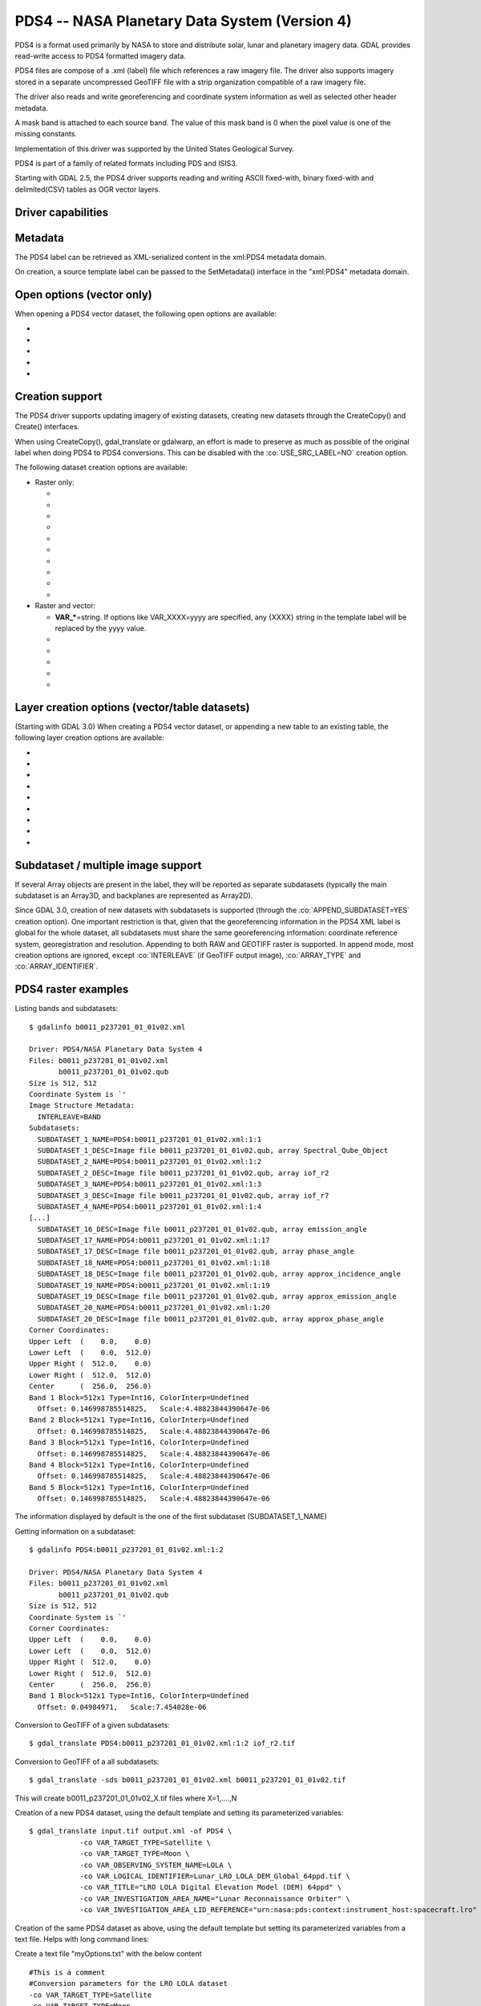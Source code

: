 .. _raster.pds4:

================================================================================
PDS4 -- NASA Planetary Data System (Version 4)
================================================================================

.. shortname:: PDS4

.. built_in_by_default::

PDS4 is a format used primarily by NASA to store and distribute solar,
lunar and planetary imagery data. GDAL provides read-write access to
PDS4 formatted imagery data.

PDS4 files are compose of a .xml (label) file which references a raw
imagery file. The driver also supports imagery stored in a separate
uncompressed GeoTIFF file with a strip organization compatible of a raw
imagery file.

The driver also reads and write georeferencing and coordinate system
information as well as selected other header metadata.

A mask band is attached to each source band. The value of this mask band
is 0 when the pixel value is one of the missing constants.

Implementation of this driver was supported by the United States
Geological Survey.

PDS4 is part of a family of related formats including PDS and ISIS3.

Starting with GDAL 2.5, the PDS4 driver supports reading and writing
ASCII fixed-with, binary fixed-with and delimited(CSV) tables as OGR
vector layers.

Driver capabilities
-------------------

.. supports_createcopy::

.. supports_create::

.. supports_georeferencing::

.. supports_virtualio::

Metadata
--------

The PDS4 label can be retrieved as XML-serialized content in the
xml:PDS4 metadata domain.

On creation, a source template label can be passed to the SetMetadata()
interface in the "xml:PDS4" metadata domain.

Open options (vector only)
--------------------------

.. versionadded:: 3.0

When opening a PDS4 vector dataset, the following open options are
available:

-  .. oo:: LAT
      :default: Latitude

      Name of a field containing a Latitude value.

-  .. oo:: LONG
      :default: Longitude

      Name of a field containing a Longitude value.

-  .. oo:: ALT

      Name of a field containing a Altitude value.
      Defaults to Altitude.

-  .. oo:: WKT

      Name of a field containing a WKT value.

-  .. oo:: KEEP_GEOM_COLUMNS
      :choices: YES, NO
      :default: NO

      Whether to expose original
      x/y/geometry columns as regular fields.

Creation support
----------------

The PDS4 driver supports updating imagery of existing datasets, creating
new datasets through the CreateCopy() and Create() interfaces.

When using CreateCopy(), gdal_translate or gdalwarp, an effort is made
to preserve as much as possible of the original label when doing PDS4 to
PDS4 conversions. This can be disabled with the :co:`USE_SRC_LABEL=NO`
creation option.

The following dataset creation options are available:

-  Raster only:

   -  .. co:: APPEND_SUBDATASET

         See `Subdataset / multiple image support`_.

   -  .. co:: IMAGE_FILENAME
         :choices: <filename>

         Override default external image filename.

   -  .. co:: IMAGE_EXTENSION

         Override default extension of the
         external image filename. The default is 'img' for :co:`IMAGE_FORMAT=RAW`
         or 'tif' for :co:`IMAGE_FORMAT=GEOTIFF`.

   -  .. co:: IMAGE_FORMAT
         :choices: RAW, GEOTIFF

         Format of the image file. If using
         RAW, the imagery is put in a raw file whose filename is the main
         filename with a .img extension. If using GEOTIFF, the imagery is
         put in a separate GeoTIFF file, whose filename is the main
         filename with a .tif extension. Defaults to RAW

   -  .. co:: INTERLEAVE
         :choices: BSQ, BIP, BIL
         :default: BSQ

         Pixel organization in the image
         file. BSQ is Band SeQuential, BIP is Band Interleaved per Pixel
         and BIL is Band Interleave Per Line. BIL is not valid for :co:`IMAGE_FORMAT=GEOTIFF`.
         Starting with GDAL 3.5, when copying from a source dataset with multiple bands
         which advertises a INTERLEAVE metadata item, if the INTERLEAVE creation option
         is not specified, the source dataset INTERLEAVE will be automatically taken
         into account.

   -  .. co:: USE_SRC_LABEL
         :choices: YES, NO
         :default: YES

         Whether to use the source label in PDS4 to PDS4 conversions.

   -  .. co:: ARRAY_TYPE
         :choices: Array, Array_2D, Array_2D_Image, Array_2D_Map, Array_2D_Spectrum, Array_3D, Array_3D_Image, Array_3D_Movie, Array_3D_Spectrum
         :default: Array_3D_Image

         To set the XML element that defines the type of array.
         Using a Array_2D\* for a multiband image is not
         supported. When using a Array_2D\* value, INTERLEAVE will be
         ignored.

   -  .. co:: ARRAY_IDENTIFIER
         :choices: <string>
         :since: 3.0

         Identifier to put in the Array element.

   -  .. co:: UNIT
         :choices: <string>
         :since: 3.0

         Content of the
         Element_Array.unit. If not provided, the unit of the source band
         in case of copying from another raster will be used (if present on
         the source band).

   -  .. co:: CREATE_LABEL_ONLY
         :choices: YES, NO
         :since: 3.1

         If set to YES, and used
         in a gdal_translate / CreateCopy() context where the source dataset is
         a ENVI, GeoTIFF, ISIS3, VICAR, FITS or PDS3 dataset, whose layout is
         compatible of a raw binary format, as supported by PDS4, then only the
         label XML file will be generated, and it will reference the raw binary
         file of the source dataset. The IMAGE_FILENAME, IMAGE_FORMAT and
         INTERLEAVE creation options are ignored in that situation.

-  Raster and vector:

   -  **VAR_\***\ =string. If options like VAR_XXXX=yyyy are specified,
      any {XXXX} string in the template label will be replaced by the
      yyyy value.

   -  .. co:: TEMPLATE
         :choices: <filename>

          Template label to use. If not specified
          and not creating from an existing PDS4 file, the
          data/pds4_template.xml file will be used. For GDAL utilities to
          find this default PDS4 template, GDAL's data directory should be
          defined in your environment (typically on Windows builds). Consult
          the
          `wiki <https://trac.osgeo.org/gdal/wiki/FAQInstallationAndBuilding#HowtosetGDAL_DATAvariable>`__
          for more information.

   -  .. co:: LATITUDE_TYPE
         :choices: Planetocentric, Planetographic
         :default: Planetocentric


         Value of latitude_type.

   -  .. co:: LONGITUDE_DIRECTION
         :choices: Positive East, Positive West.
         :default: Positive East

         Value of longitude_direction.

   -  .. co:: RADII
         :choices: semi_major_radius\,semi_minor_radius>

         To override the
         ones of the SRS. Note that the first value (semi_major_radius)
         will be used to set the <pds:semi_major_radius> and
         <pds:semi_minor_radius> XML elements, and that second value
         (semi_minor_radius) will be used to set the <pds:polar_radius> XML
         element.

   -  .. co:: BOUNDING_DEGREES
         :choices: west_lon\,south_lat\,east_lon\,north_lat

         Manually set bounding box

Layer creation options (vector/table datasets)
----------------------------------------------

(Starting with GDAL 3.0) When creating a PDS4 vector dataset, or
appending a new table to an existing table, the following layer creation
options are available:

-  .. lco:: TABLE_TYPE
      :choices: DELIMITED, CHARACTER, BINARY.

      Determines the type of
      the PDS4 table to create. DELIMITED is the default and corresponds to
      a CSV table file (with comma field separator). CHARACTER corresponds
      to a fixed-width ASCII table. BINARY corresponds to a fixed-width
      table. For fixed-width table, for String fields, an arbitrary width
      of 64 bytes is used if there is no explicit field set in the OGR
      field definition. Only DELIMITED supports arbitrary encoding of
      geometry as a WKT string. The two other table types only support
      points for geographic coordinates (LAT, LONG).

-  .. lco:: LINE_ENDING
      :choices: CRLF, LF
      :default: CRLF
      :since: 3.4

      Determines the line-ending character sequence.
      Only applies if :lco:`TABLE_TYPE` is DELIMITED or CHARACTER.

-  .. lco:: GEOM_COLUMNS
      :choices: AUTO, WKT, LONG_LAT

      Specify how the geometry is
      encoded. In AUTO mode, for DELIMITED tables, if the input geometry is
      Point with a geographic CRS attached to the laye, then a LONG and LAT
      columns will be created to store the point coordinates. For other
      geometry types, a WKT column is used. The WKT value of this option
      can also be used to force a WKT column to be created when a LONG and
      LAT columns would have been possible. For fixed-width table types,
      only AUTO and LONG_LAT are possible.

-  .. lco:: CREATE_VRT
      :choices: YES, NO

      Defaults to YES for a DELIMITED table. In
      that case, a OGR VRT (XML file) will be created along-side the .csv
      file.

-  .. lco:: LAT
      :default: Latitude

      Name of a field containing a Latitude value.
      Only used when the geometry comes from a Point
      layer with geographic CRS

-  .. lco:: LONG
      :default: Longitude

      Name of a field containing a Longitude value.
      Only used when the geometry comes from a Point
      layer with geographic CRS

-  .. lco:: ALT
      :default: Altitude

      Name of a field containing a Altitude value.
      Only used when the geometry comes from a Point
      layer with geographic CRS

-  .. lco:: WKT

      Name of a field containing a WKT value.

-  .. lco:: SAME_DIRECTORY
      :choices: YES, NO
      :default: NO

      Whether table files should be created in
      the same directory, or in a subdirectory. Defaults to NO, that is
      that table files will be created in a subdirectory whose name is the
      basename of the XML file. For example if creating a "foo.xml" PDS4
      dataset, table files will be created in the "foo" subdirectory by
      default. If this option is set to YES, they will be created in the
      same directory as "foo.xml".

Subdataset / multiple image support
-----------------------------------

If several Array objects are present in the label, they will be reported
as separate subdatasets (typically the main subdataset is an Array3D,
and backplanes are represented as Array2D).

Since GDAL 3.0, creation of new datasets with subdatasets is supported
(through the :co:`APPEND_SUBDATASET=YES` creation option). One important
restriction is that, given that the georeferencing information in the
PDS4 XML label is global for the whole dataset, all subdatasets must
share the same georeferencing information: coordinate reference system,
georegistration and resolution. Appending to both RAW and GEOTIFF raster
is supported. In append mode, most creation options are ignored, except
:co:`INTERLEAVE` (if GeoTIFF output image), :co:`ARRAY_TYPE` and
:co:`ARRAY_IDENTIFIER`.

PDS4 raster examples
--------------------

Listing bands and subdatasets:

::

   $ gdalinfo b0011_p237201_01_01v02.xml

   Driver: PDS4/NASA Planetary Data System 4
   Files: b0011_p237201_01_01v02.xml
          b0011_p237201_01_01v02.qub
   Size is 512, 512
   Coordinate System is `'
   Image Structure Metadata:
     INTERLEAVE=BAND
   Subdatasets:
     SUBDATASET_1_NAME=PDS4:b0011_p237201_01_01v02.xml:1:1
     SUBDATASET_1_DESC=Image file b0011_p237201_01_01v02.qub, array Spectral_Qube_Object
     SUBDATASET_2_NAME=PDS4:b0011_p237201_01_01v02.xml:1:2
     SUBDATASET_2_DESC=Image file b0011_p237201_01_01v02.qub, array iof_r2
     SUBDATASET_3_NAME=PDS4:b0011_p237201_01_01v02.xml:1:3
     SUBDATASET_3_DESC=Image file b0011_p237201_01_01v02.qub, array iof_r7
     SUBDATASET_4_NAME=PDS4:b0011_p237201_01_01v02.xml:1:4
   [...]
     SUBDATASET_16_DESC=Image file b0011_p237201_01_01v02.qub, array emission_angle
     SUBDATASET_17_NAME=PDS4:b0011_p237201_01_01v02.xml:1:17
     SUBDATASET_17_DESC=Image file b0011_p237201_01_01v02.qub, array phase_angle
     SUBDATASET_18_NAME=PDS4:b0011_p237201_01_01v02.xml:1:18
     SUBDATASET_18_DESC=Image file b0011_p237201_01_01v02.qub, array approx_incidence_angle
     SUBDATASET_19_NAME=PDS4:b0011_p237201_01_01v02.xml:1:19
     SUBDATASET_19_DESC=Image file b0011_p237201_01_01v02.qub, array approx_emission_angle
     SUBDATASET_20_NAME=PDS4:b0011_p237201_01_01v02.xml:1:20
     SUBDATASET_20_DESC=Image file b0011_p237201_01_01v02.qub, array approx_phase_angle
   Corner Coordinates:
   Upper Left  (    0.0,    0.0)
   Lower Left  (    0.0,  512.0)
   Upper Right (  512.0,    0.0)
   Lower Right (  512.0,  512.0)
   Center      (  256.0,  256.0)
   Band 1 Block=512x1 Type=Int16, ColorInterp=Undefined
     Offset: 0.146998785514825,   Scale:4.48823844390647e-06
   Band 2 Block=512x1 Type=Int16, ColorInterp=Undefined
     Offset: 0.146998785514825,   Scale:4.48823844390647e-06
   Band 3 Block=512x1 Type=Int16, ColorInterp=Undefined
     Offset: 0.146998785514825,   Scale:4.48823844390647e-06
   Band 4 Block=512x1 Type=Int16, ColorInterp=Undefined
     Offset: 0.146998785514825,   Scale:4.48823844390647e-06
   Band 5 Block=512x1 Type=Int16, ColorInterp=Undefined
     Offset: 0.146998785514825,   Scale:4.48823844390647e-06

The information displayed by default is the one of the first subdataset
(SUBDATASET_1_NAME)

Getting information on a subdataset:

::

   $ gdalinfo PDS4:b0011_p237201_01_01v02.xml:1:2

   Driver: PDS4/NASA Planetary Data System 4
   Files: b0011_p237201_01_01v02.xml
          b0011_p237201_01_01v02.qub
   Size is 512, 512
   Coordinate System is `'
   Corner Coordinates:
   Upper Left  (    0.0,    0.0)
   Lower Left  (    0.0,  512.0)
   Upper Right (  512.0,    0.0)
   Lower Right (  512.0,  512.0)
   Center      (  256.0,  256.0)
   Band 1 Block=512x1 Type=Int16, ColorInterp=Undefined
     Offset: 0.04984971,   Scale:7.454028e-06

Conversion to GeoTIFF of a given subdatasets:

::

   $ gdal_translate PDS4:b0011_p237201_01_01v02.xml:1:2 iof_r2.tif

Conversion to GeoTIFF of a all subdatasets:

::

   $ gdal_translate -sds b0011_p237201_01_01v02.xml b0011_p237201_01_01v02.tif

This will create b0011_p237201_01_01v02_X.tif files where X=1,....,N

Creation of a new PDS4 dataset, using the default template and setting
its parameterized variables:

::

   $ gdal_translate input.tif output.xml -of PDS4 \
               -co VAR_TARGET_TYPE=Satellite \
               -co VAR_TARGET_TYPE=Moon \
               -co VAR_OBSERVING_SYSTEM_NAME=LOLA \
               -co VAR_LOGICAL_IDENTIFIER=Lunar_LRO_LOLA_DEM_Global_64ppd.tif \
               -co VAR_TITLE="LRO LOLA Digital Elevation Model (DEM) 64ppd" \
               -co VAR_INVESTIGATION_AREA_NAME="Lunar Reconnaissance Orbiter" \
               -co VAR_INVESTIGATION_AREA_LID_REFERENCE="urn:nasa:pds:context:instrument_host:spacecraft.lro"

Creation of the same PDS4 dataset as above, using the default template
but setting its parameterized variables from a text file. Helps with
long command lines:

Create a text file "myOptions.txt" with the below content

::

   #This is a comment
   #Conversion parameters for the LRO LOLA dataset
   -co VAR_TARGET_TYPE=Satellite
   -co VAR_TARGET_TYPE=Moon
   -co VAR_OBSERVING_SYSTEM_NAME=LOLA
   -co VAR_LOGICAL_IDENTIFIER=Lunar_LRO_LOLA_DEM_Global_64ppd.tif
   -co VAR_TITLE="LRO LOLA Digital Elevation Model (DEM) 64ppd"
   -co VAR_INVESTIGATION_AREA_NAME="Lunar Reconnaissance Orbiter"
   -co VAR_INVESTIGATION_AREA_LID_REFERENCE="urn:nasa:pds:context:instrument_host:spacecraft.lro"
   #end of file

::

   gdal_translate input.tif output.xml -of PDS4 --optfile myOptions.txt

For more on --optfile, consult `the general documentation on GDAL
utilities <gdal_utilities.html>`__.

Creation of a PDS4 dataset, using a non default template (here on a HTTP
server, but local filename also possible):

::

   $ gdal_translate input.tif output.xml -of PDS4 \
               -co TEMPLATE=http://example.com/mytemplate.xml

Creation of a PDS4 dataset from a source PDS4 dataset (using the XML
file of this source PDS4 dataset as an implicit template), with
subsetting:

::

   $ gdal_translate input.xml output.xml -of PDS4 -projwin ullx ully lrx lry

In Python, creation of a PDS4 dataset from a GeoTIFF, using a base
template into which one substitute one element with a new value:

::

   from osgeo import gdal
   from lxml import etree

   # Customization of template
   template = open('template.xml','rb').read()
   root = etree.XML(template)
   ns = '{http://pds.nasa.gov/pds4/pds/v1}'
   identifier = root.find(".//{ns}Identification_Area/{ns}logical_identifier".format(ns = ns))
   identifier.text = 'new_identifier'

   # Serialize the modified template in a in-memory file
   in_memory_template = '/vsimem/template.xml'
   gdal.FileFromMemBuffer(in_memory_template, etree.tostring(root))

   # Create the output dataset
   gdal.Translate('out.xml', 'in.tif', format = 'PDS4',
                  creationOptions = ['TEMPLATE='+in_memory_template])

   # Cleanup
   gdal.Unlink(in_memory_template)

Appending a new image (subdataset) to an existing PDS4 dataset.

::

   $ gdal_translate new_image.tif existing_output.xml -of PDS4 \
                         -co APPEND_SUBDATASET=YES \
                         -co ARRAY_IDENTIFIER=my_new_image


Adding a PDS4 label to an existing ISIS3 dataset. (GDAL >= 3.1)

::

   $ gdal_translate dataset.cub dataset.xml -of PDS4 -co CREATE_LABEL_ONLY=YES

PDS4 vector examples
--------------------

Displaying the content of a PDS4 dataset with a table:

::

   $ ogrinfo -al my_pds4.xml

Converting a PDS4 dataset with a table to shapefile, by specifying
columns that contain longitude and latitude:

::

   $ ogr2ogr out.shp my_pds4.xml -oo LAT=my_lat_column -oo LONG=my_long_column

Converting a shapefile to a PDS4 dataset with a CSV-delimited table
(with an implicit WKT column to store the geometry):

::

   $ ogr2ogr my_out_pds4.xml in.shp

Limitations
-----------

As a new driver and new format, please report any issues to the bug
tracker, as explained on the `wiki <https://trac.osgeo.org/gdal/wiki>`__

See Also:
---------

-  Implemented as :source_file:`frmts/pds/pds4dataset.cpp`.
-  `Official
   documentation <https://pds.nasa.gov/pds4/doc/index.shtml>`__
-  `Schemas, including the cartography
   extension <https://pds.nasa.gov/pds4/schema/released/>`__
-  :ref:`raster.pds` driver.
-  :ref:`raster.isis3` driver.
